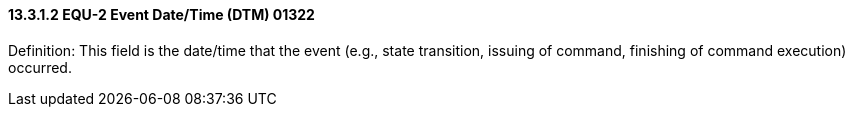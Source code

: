 ==== 13.3.1.2 EQU-2 Event Date/Time (DTM) 01322

Definition: This field is the date/time that the event (e.g., state transition, issuing of command, finishing of command execution) occurred.

